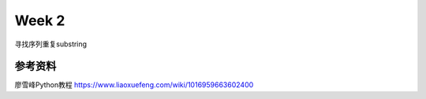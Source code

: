 Week 2
=====
寻找序列重复substring






参考资料
-------------
廖雪峰Python教程 https://www.liaoxuefeng.com/wiki/1016959663602400 
